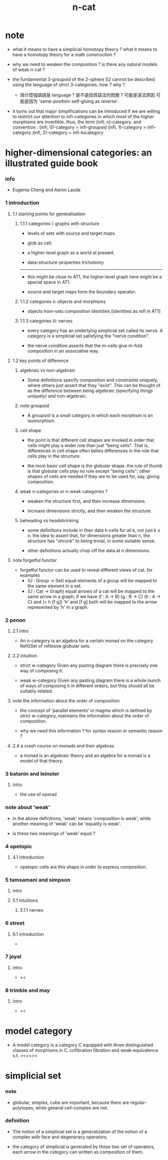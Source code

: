 #+title: n-cat

* note

  - what it means to have a simplicial homotopy theory ?
    what it means to have a homotopy theory for a math construction ?

  - why we need to weaken the composition ?
    is there any natural models of weak n-cat ?

  - the fundamental 3-groupoid of the 2-sphere S2
    cannot be described using the language of strict 3-categories.
    how ? why ?

    - 爲什麼強調說是 language ?
      是不是因爲語法的問題 ?
      可能是语法原因
      可能是因为 'same-position-self-gluing as reverse'.

  - it turns out that major simplifications can be introduced
    if we are willing to restrict our attention to infi-categories
    in which most of the higher morphisms are invertible.
    thus, the term (infi, n)-category.
    and convention :
    (infi, 0)-category = infi-groupoid
    (infi, 1)-category = infi-category
    (infi, 2)-category = infi-bicategory

* higher-dimensional categories: an illustrated guide book

*** info

    - Eugenia Cheng and Aaron Lauda

*** 1 introduction

***** 1.1 starting points for generalisation

******* 1.1.1 categories i: graphs with structure

        - levels of sets with source and target maps.

        - glob as cell.

        - a higher-level graph as a world at present.

        - data-structure-properties trichotomy

        ------

        - this might be close to AT1,
          the higher-level graph here might be a special space in AT1.

        - source and target maps form the boundary operator.

******* 1.1.2 categories ii: objects and morphisms

        - objects
          hom-sets
          composition
          identities [identities as refl in AT1]

******* 1.1.3 categories iii: nerves

        - every category has an underlying simplicial set called its nerve.
          A category is a simplicial set satisfying the "nerve condition".

        - the nerve condition asserts that
          the m-cells give m-fold composition in an associative way.

***** 1.2 key points of difference

******* algebraic vs non-algebraic

        - Some definitions specify composition and constraints uniquely,
          where others just assert that they "exist".
          This can be thought of as the difference between
          being algebraic (specifying things uniquely) and non-algebraic.

******* note groupoid

        - A groupoid is a small category
          in which each morphism is an isomorphism.

******* cell shape

        - the point is that different cell shapes
          are invoked in order that cells might play a wider role
          than just "being cells".
          That is, differences in cell shape often belies
          differences in the role that cells play in the structure.

        - the most basic cell shape is the globular shape.
          the rule of thumb is that
          globular cells play no role except "being cells";
          other shapes of cells are needed
          if they are to be used for, say, giving composition.

******* weak n-categories or n-weak categories ?

        - weaken the structure first, and then increase dimensions.

        - increase dimensions strictly, and then weaken the structure.

******* beheading vs headshrinking

        - some definitions include in their data k-cells for all k,
          not just k ≤ n.
          the idea to assert that,
          for dimensions greater than n,
          the structure has "shrunk" to being trivial, in some suitable sense.

        - other definitions actually chop off the data at n dimensions.

***** note forgetful functor

      - forgetful functor can be used to reveal different views of cat.
        for examples
        - (U : Group -> Set)
          equal elements of a group
          will be mapped to the same element in a set.
        - (U : Cat -> Graph)
          equal arrows of a cat
          will be mapped to the same arrow in a graph,
          if we have (f : A -> B) (g : B -> C) (h : A -> C) and (= h [f g])
          'h' and [f g] both will be mapped to the arrow
          represented by 'h' in a graph.

*** 2 penon

***** 2.1 intro

      - An n-category is an algebra for a certain monad
        on the category RefGSet of reflexive globular sets.

***** 2.2 intuition

      - strict w-category
        Given any pasting diagram
        there is precisely one way of composing it.

      - weak w-category
        Given any pasting diagram
        there is a whole bunch of ways of composing it in different orders,
        but they should all be suitably related.

***** note the information about the order of composition

      - the concept of 'parallel elements' in magma
        which is defined by strict w-category,
        maintains the information about the order of composition.

      - why we need this information ?
        for syntax reason or semantic reason ?

***** 2.4 a crash course on monads and their algebras

      - a monad is an algebraic theory
        and an algebra for a monad is a model of that theory.

*** 3 batanin and leinster

***** intro

      - the use of operad

*** note about 'weak'

    - in the above definitions,
      'weak' means 'composition is weak',
      while another meaning of 'weak' can be 'equality is weak'.

    - is these two meanings of 'weak' equal ?

*** 4 opetopic

***** 4.1 introduction

      - opetopic cells are this shape in order to express composition.

*** 5 tamsamani and simpson

***** intro

***** 5.1 intuitions

******* 5.1.1 nerves

*** 6 street

***** 6.1 introduction

      -

*** 7 joyal

***** intro

      - ><

*** 8 trimble and may

***** intro

      - ><

* model category

  - A model category is a category C
    equipped with three distinguished classes of morphisms in C,
    cofibration fibration and weak-equivalence s.t.
    ><><><

* simplicial set

*** note

    - globular, simplex, cube are important,
      because there are regular-polytopes,
      while general cell-complex are not.

*** definition

    - The notion of a simplicial set is a generalization
      of the notion of a complex
      with face and degeneracy operators.

    - the category of simplicial is generated by these two set of operators,
      each arrow in the category can written as composition of them.

